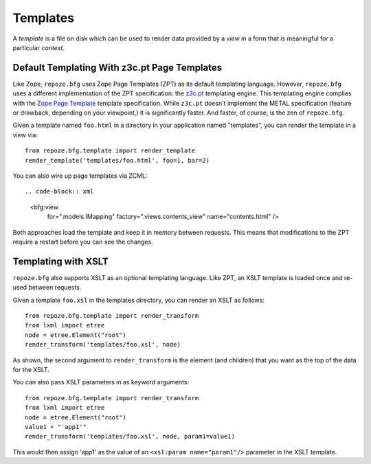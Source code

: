 Templates
=========

A *template* is a file on disk which can be used to render data
provided by a *view* in a form that is meaningful for a particular
*context*.

Default Templating With z3c.pt Page Templates
------------------------------------------------

Like Zope, ``repoze.bfg`` uses Zope Page Templates (ZPT) as its default
templating language. However, ``repoze.bfg`` uses a different
implementation of the ZPT specification: the `z3c.pt
<http://pypi.python.org/pypi/z3c.pt>`_ templating engine. This
templating engine complies with the `Zope Page Template
<http://wiki.zope.org/ZPT/FrontPage>`_ template specification. While
``z3c.pt`` doesn't implement the METAL specification (feature or
drawback, depending on your viewpoint,) it is significantly faster. And
faster, of course, is the zen of ``repoze.bfg``.

Given a template named ``foo.html`` in a directory in your application
named "templates", you can render the template in a view via::

  from repoze.bfg.template import render_template
  render_template('templates/foo.html', foo=1, bar=2)

You can also wire up page templates via ZCML::

.. code-block:: xml

  <bfg:view
      for=".models.IMapping"
      factory=".views.contents_view"
      name="contents.html"
      />

Both approaches load the template and keep it in memory between
requests. This means that modifications to the ZPT require a restart
before you can see the changes.

Templating with XSLT
------------------------

``repoze.bfg`` also supports XSLT as an optional templating language.
Like ZPT, an XSLT template is loaded once and re-used between requests.

Given a template ``foo.xsl`` in the templates directory, you can render
an XSLT as follows::

  from repoze.bfg.template import render_transform
  from lxml import etree
  node = etree.Element("root")  
  render_transform('templates/foo.xsl', node)

As shown, the second argument to ``render_transform`` is the element
(and children) that you want as the top of the data for the XSLT.

You can also pass XSLT parameters in as keyword arguments::

  from repoze.bfg.template import render_transform
  from lxml import etree
  node = etree.Element("root")
  value1 = "'app1'"
  render_transform('templates/foo.xsl', node, param1=value1)

This would then assign 'app1' as the value of an ``<xsl:param
name="param1"/>`` parameter in the XSLT template.

